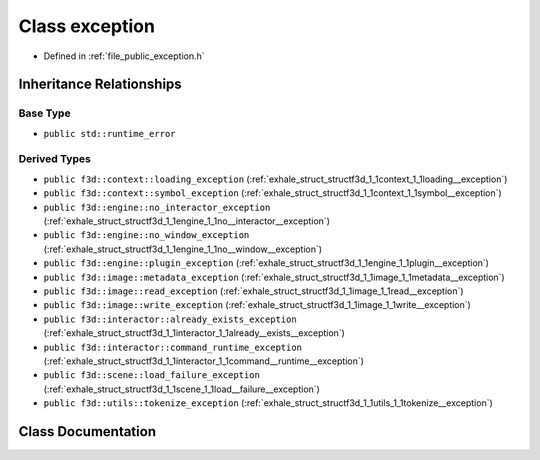 .. _exhale_class_structf3d_1_1exception:

Class exception
===============

- Defined in :ref:`file_public_exception.h`


Inheritance Relationships
-------------------------

Base Type
*********

- ``public std::runtime_error``


Derived Types
*************

- ``public f3d::context::loading_exception`` (:ref:`exhale_struct_structf3d_1_1context_1_1loading__exception`)
- ``public f3d::context::symbol_exception`` (:ref:`exhale_struct_structf3d_1_1context_1_1symbol__exception`)
- ``public f3d::engine::no_interactor_exception`` (:ref:`exhale_struct_structf3d_1_1engine_1_1no__interactor__exception`)
- ``public f3d::engine::no_window_exception`` (:ref:`exhale_struct_structf3d_1_1engine_1_1no__window__exception`)
- ``public f3d::engine::plugin_exception`` (:ref:`exhale_struct_structf3d_1_1engine_1_1plugin__exception`)
- ``public f3d::image::metadata_exception`` (:ref:`exhale_struct_structf3d_1_1image_1_1metadata__exception`)
- ``public f3d::image::read_exception`` (:ref:`exhale_struct_structf3d_1_1image_1_1read__exception`)
- ``public f3d::image::write_exception`` (:ref:`exhale_struct_structf3d_1_1image_1_1write__exception`)
- ``public f3d::interactor::already_exists_exception`` (:ref:`exhale_struct_structf3d_1_1interactor_1_1already__exists__exception`)
- ``public f3d::interactor::command_runtime_exception`` (:ref:`exhale_struct_structf3d_1_1interactor_1_1command__runtime__exception`)
- ``public f3d::scene::load_failure_exception`` (:ref:`exhale_struct_structf3d_1_1scene_1_1load__failure__exception`)
- ``public f3d::utils::tokenize_exception`` (:ref:`exhale_struct_structf3d_1_1utils_1_1tokenize__exception`)


Class Documentation
-------------------


.. doxygenclass:: f3d::exception
   :project: libf3d
   :members:
   :protected-members:
   :undoc-members: